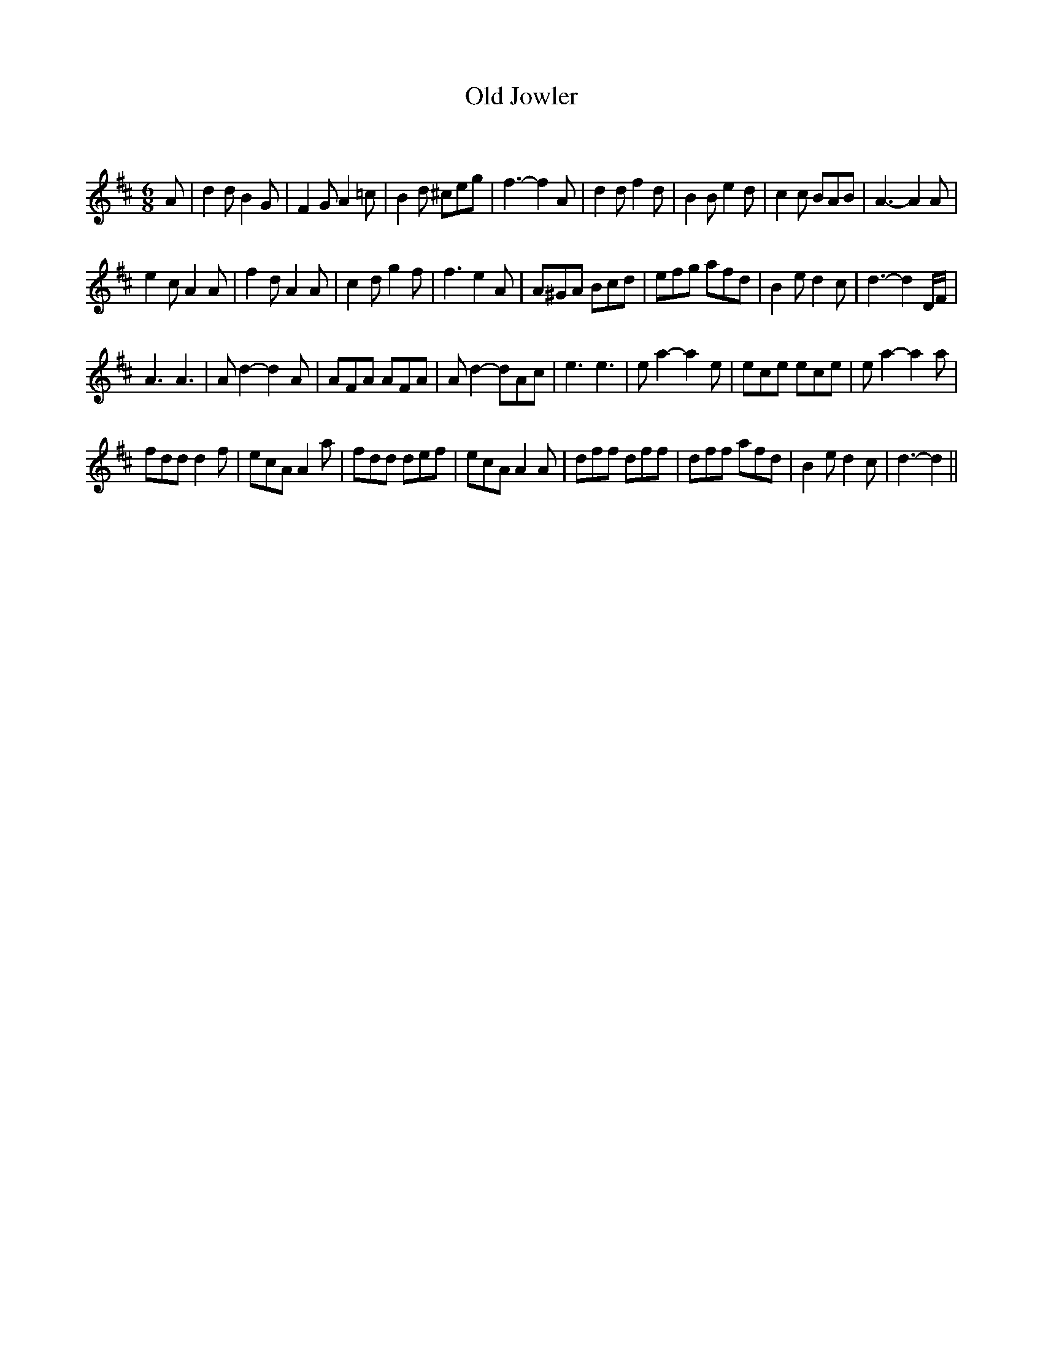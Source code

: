 X:1
T: Old Jowler
C:
R:Jig
Q:180
K:D
M:6/8
L:1/16
A2|d4d2 B4G2|F4G2 A4=c2|B4d2 ^c2e2g2|f6-f4A2|d4d2 f4d2|B4B2 e4d2|c4c2 B2A2B2|A6-A4A2|
e4c2 A4A2|f4d2 A4A2|c4d2 g4f2|f6 e4A2|A2^G2A2 B2c2d2|e2f2g2 a2f2d2|B4e2 d4c2|d6-d4DF|
A6A6|A2d4 -d4A2|A2F2A2 A2F2A2|A2d4 -d2A2c2|e6e6|e2a4 -a4e2|e2c2e2 e2c2e2|e2a4 -a4a2|
f2d2d2 d4f2|e2c2A2 A4a2|f2d2d2 d2e2f2|e2c2A2 A4A2|d2f2f2 d2f2f2|d2f2f2 a2f2d2|B4e2 d4c2|d6-d4||
